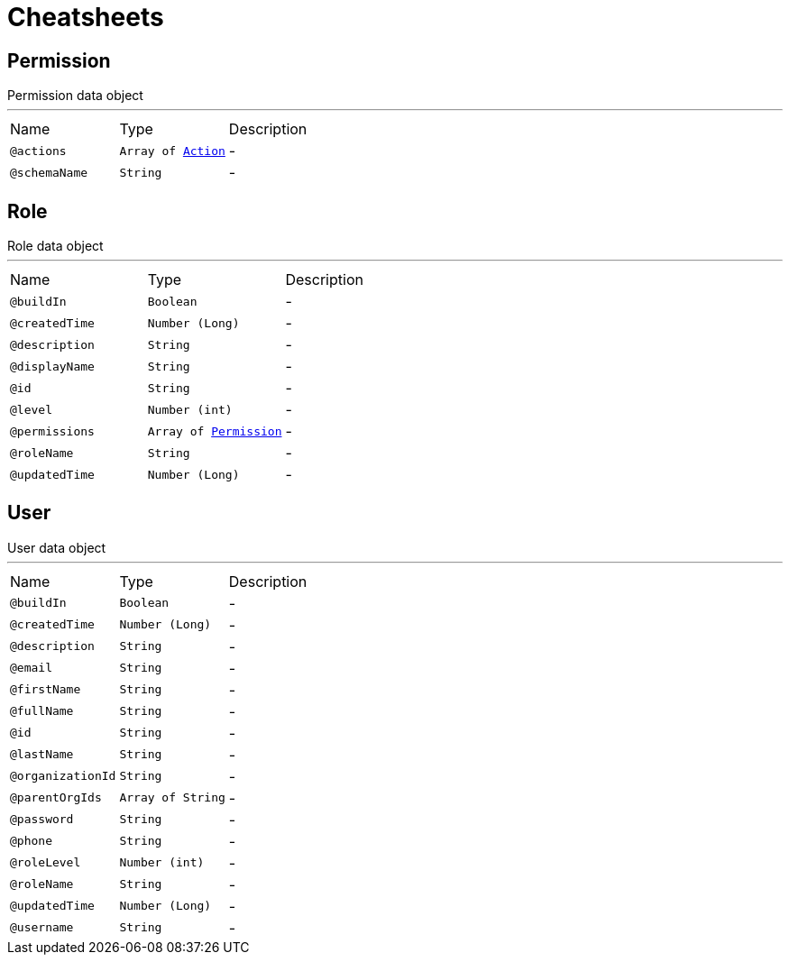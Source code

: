 = Cheatsheets

[[Permission]]
== Permission

++++
 Permission data object
++++
'''

[cols=">25%,25%,50%"]
[frame="topbot"]
|===
^|Name | Type ^| Description
|[[actions]]`@actions`|`Array of link:enums.html#Action[Action]`|-
|[[schemaName]]`@schemaName`|`String`|-
|===

[[Role]]
== Role

++++
 Role data object
++++
'''

[cols=">25%,25%,50%"]
[frame="topbot"]
|===
^|Name | Type ^| Description
|[[buildIn]]`@buildIn`|`Boolean`|-
|[[createdTime]]`@createdTime`|`Number (Long)`|-
|[[description]]`@description`|`String`|-
|[[displayName]]`@displayName`|`String`|-
|[[id]]`@id`|`String`|-
|[[level]]`@level`|`Number (int)`|-
|[[permissions]]`@permissions`|`Array of link:dataobjects.html#Permission[Permission]`|-
|[[roleName]]`@roleName`|`String`|-
|[[updatedTime]]`@updatedTime`|`Number (Long)`|-
|===

[[User]]
== User

++++
 User data object
++++
'''

[cols=">25%,25%,50%"]
[frame="topbot"]
|===
^|Name | Type ^| Description
|[[buildIn]]`@buildIn`|`Boolean`|-
|[[createdTime]]`@createdTime`|`Number (Long)`|-
|[[description]]`@description`|`String`|-
|[[email]]`@email`|`String`|-
|[[firstName]]`@firstName`|`String`|-
|[[fullName]]`@fullName`|`String`|-
|[[id]]`@id`|`String`|-
|[[lastName]]`@lastName`|`String`|-
|[[organizationId]]`@organizationId`|`String`|-
|[[parentOrgIds]]`@parentOrgIds`|`Array of String`|-
|[[password]]`@password`|`String`|-
|[[phone]]`@phone`|`String`|-
|[[roleLevel]]`@roleLevel`|`Number (int)`|-
|[[roleName]]`@roleName`|`String`|-
|[[updatedTime]]`@updatedTime`|`Number (Long)`|-
|[[username]]`@username`|`String`|-
|===

